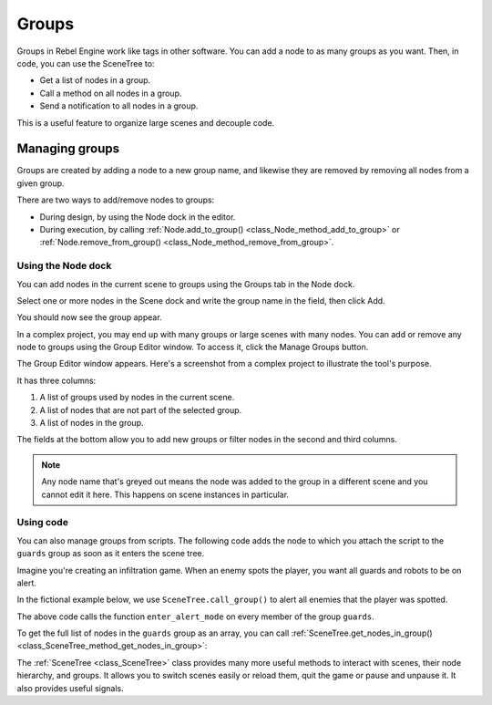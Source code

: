 Groups
======

Groups in Rebel Engine work like tags in other software. You can add a node to as many
groups as you want. Then, in code, you can use the SceneTree to:

- Get a list of nodes in a group.
- Call a method on all nodes in a group.
- Send a notification to all nodes in a group.

This is a useful feature to organize large scenes and decouple code.


Managing groups
---------------

Groups are created by adding a node to a new group name, and likewise they are
removed by removing all nodes from a given group.

There are two ways to add/remove nodes to groups:

- During design, by using the Node dock in the editor.
- During execution, by calling :ref:`Node.add_to_group() <class_Node_method_add_to_group>`
  or :ref:`Node.remove_from_group() <class_Node_method_remove_from_group>`.


Using the Node dock
~~~~~~~~~~~~~~~~~~~

You can add nodes in the current scene to groups using the Groups tab in the
Node dock.

.. image:: img/groups_node_tab.png

Select one or more nodes in the Scene dock and write the group name in the
field, then click Add.

.. image:: img/groups_add_node_to_group.png

You should now see the group appear.

.. image:: img/groups_node_after_adding.png

In a complex project, you may end up with many groups or large scenes with many
nodes. You can add or remove any node to groups using the Group Editor window.
To access it, click the Manage Groups button.

.. image:: img/groups_manage_groups_button.png

The Group Editor window appears. Here's a screenshot from a complex project to
illustrate the tool's purpose.

.. image:: img/groups_group_editor_window.png

It has three columns:

1. A list of groups used by nodes in the current scene.
2. A list of nodes that are not part of the selected group.
3. A list of nodes in the group.

The fields at the bottom allow you to add new groups or filter nodes in the
second and third columns.

.. note:: Any node name that's greyed out means the node was added to the group
          in a different scene and you cannot edit it here. This happens on
          scene instances in particular.

Using code
~~~~~~~~~~

You can also manage groups from scripts. The following code adds the node to
which you attach the script to the ``guards`` group as soon as it enters the
scene tree.

.. tabs::
 .. code-tab:: gdscript GDScript

    func _ready():
        add_to_group("guards")

 .. code-tab:: csharp

    public override void _Ready()
    {
        base._Ready();

        AddToGroup("guards");
    }

Imagine you're creating an infiltration game. When an
enemy spots the player, you want all guards and robots to be on alert.

In the fictional example below, we use ``SceneTree.call_group()`` to alert all
enemies that the player was spotted.

.. tabs::
 .. code-tab:: gdscript GDScript

    func _on_Player_spotted():
        get_tree().call_group("guards", "enter_alert_mode")

 .. code-tab:: csharp

    public void _OnPlayerDiscovered()
    {
        GetTree().CallGroup("guards", "enter_alert_mode");
    }

The above code calls the function ``enter_alert_mode`` on every member of the
group ``guards``.

To get the full list of nodes in the ``guards`` group as an array, you can call
:ref:`SceneTree.get_nodes_in_group()
<class_SceneTree_method_get_nodes_in_group>`:

.. tabs::
 .. code-tab:: gdscript GDScript

    var guards = get_tree().get_nodes_in_group("guards")

 .. code-tab:: csharp

    var guards = GetTree().GetNodesInGroup("guards");

The :ref:`SceneTree <class_SceneTree>` class provides many more useful methods
to interact with scenes, their node hierarchy, and groups. It allows you to
switch scenes easily or reload them, quit the game or pause and unpause it. It
also provides useful signals.
